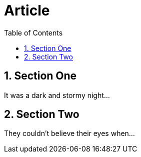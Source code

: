 
= Article
:toc2:
:toc-position: right
:numbered:

== Section One

It was a dark and stormy night...

== Section Two

They couldn't believe their eyes when...
